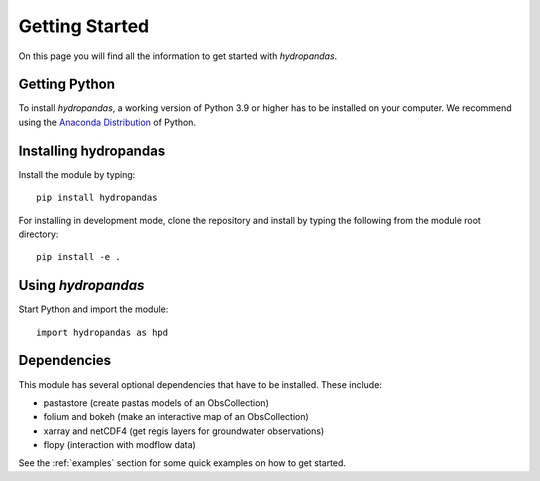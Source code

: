 ===============
Getting Started
===============

On this page you will find all the information to get started with `hydropandas`.

Getting Python
--------------
To install `hydropandas`, a working version of Python 3.9 or higher has to be
installed on your computer. We recommend using the
`Anaconda Distribution <https://www.continuum.io/downloads>`_
of Python.

Installing hydropandas
----------------------

Install the module by typing:: 

    pip install hydropandas

For installing in development mode, clone the repository and install by
typing the following from the module root directory::

    pip install -e .

Using `hydropandas`
-------------------

Start Python and import the module::

    import hydropandas as hpd

Dependencies
------------
This module has several optional dependencies that have to be installed. 
These include:

- pastastore (create pastas models of an ObsCollection)
- folium and bokeh (make an interactive map of an ObsCollection)
- xarray and netCDF4 (get regis layers for groundwater observations)
- flopy (interaction with modflow data)

See the :ref:`examples` section for some quick examples on how to get started.

